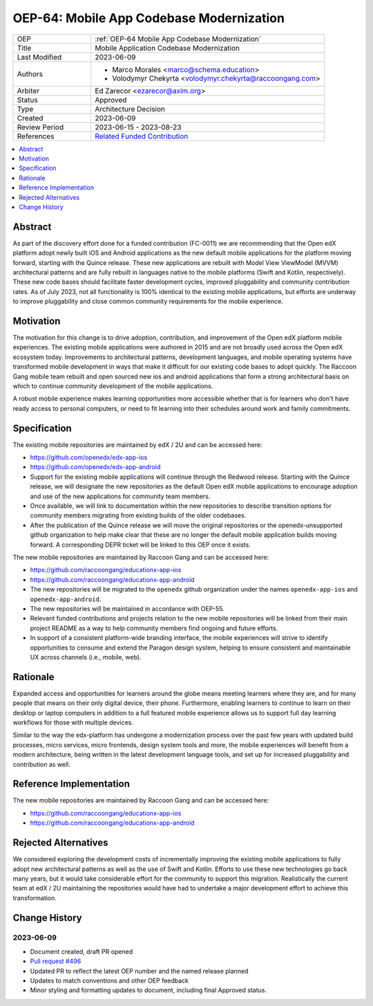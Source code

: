.. _OEP-64 Mobile App Codebase Modernization:

OEP-64: Mobile App Codebase Modernization
#########################################

.. list-table::
   :widths: 25 75

   * - OEP
     - :ref:`OEP-64 Mobile App Codebase Modernization`
   * - Title
     - Mobile Application Codebase Modernization
   * - Last Modified
     - 2023-06-09
   * - Authors
     - 
       * Marco Morales <marco@schema.education>
       * Volodymyr Chekyrta <volodymyr.chekyrta@raccoongang.com>
   * - Arbiter
     - Ed Zarecor <ezarecor@axim.org>
   * - Status
     - Approved
   * - Type
     - Architecture Decision
   * - Created
     - 2023-06-09
   * - Review Period
     - 2023-06-15 - 2023-08-23
   * - References
     - `Related Funded Contribution <https://openedx.atlassian.net/wiki/spaces/COMM/pages/3663429666/FC-0011+-+Mobile+Product+Strategy+Backlog+Development>`_

.. contents::
  :local:
  :depth: 1

Abstract
********

As part of the discovery effort done for a funded contribution (FC-0011) we are recommending that the Open edX platform adopt newly built iOS and Android applications as the new default mobile applications for the platform moving forward, starting with the Quince release. These new applications are rebuilt with Model View ViewModel (MVVM) architectural patterns and are fully rebuilt in languages native to the mobile platforms (Swift and Kotlin, respectively). These new code bases should facilitate faster development cycles, improved pluggability and community contribution rates. As of July 2023, not all functionality is 100% identical to the existing mobile applications, but efforts are underway to improve pluggability and close common community requirements for the mobile experience.

Motivation
**********

The motivation for this change is to drive adoption, contribution, and improvement of the Open edX platform mobile experiences. The existing mobile applications were authored in 2015 and are not broadly used across the Open edX ecosystem today. Improvements to architectural patterns, development languages, and mobile operating systems have transformed mobile development in ways that make it difficult for our existing code bases to adopt quickly. The Raccoon Gang mobile team rebuilt and open sourced new ios and android applications that form a strong architectural basis on which to continue community development of the mobile applications. 

A robust mobile experience makes learning opportunities more accessible whether that is for learners who don't have ready access to personal computers, or need to fit learning into their schedules around work and family commitments.


Specification 
************* 

The existing mobile repositories are maintained by edX / 2U and can be accessed here:

* https://github.com/openedx/edx-app-ios
* https://github.com/openedx/edx-app-android

* Support for the existing mobile applications will continue through the Redwood release. Starting with the Quince release, we will designate the new repositories as the default Open edX mobile applications to encourage adoption and use of the new applications for community team members.
* Once available, we will link to documentation within the new repositories to describe transition options for community members migrating from existing builds of the older codebases.
* After the publication of the Quince release we will move the original repositories or the openedx-unsupported github organization to help make clear that these are no longer the default mobile application builds moving forward. A corresponding DEPR ticket will be linked to this OEP once it exists. 

The new mobile repositories are maintained by Raccoon Gang and can be accessed here:

* https://github.com/raccoongang/educationx-app-ios
* https://github.com/raccoongang/educationx-app-android

* The new repositories will be migrated to the ``openedx`` github organization under the names ``openedx-app-ios`` and ``openedx-app-android``.
* The new repositories will be maintained in accordance with OEP-55.
* Relevant funded contributions and projects relation to the new mobile repositories will be linked from their main project README as a way to help community members find ongoing and future efforts.
* In support of a consistent platform-wide branding interface, the mobile experiences will strive to identify opportunities to consume and extend the Paragon design system, helping to ensure consistent and maintainable UX across channels (i.e., mobile, web).


Rationale
*********

Expanded access and opportunities for learners around the globe means meeting learners where they are, and for many people that means on their only digital device, their phone. Furthermore, enabling learners to continue to learn on their desktop or laptop computers in addition to a full featured mobile experience allows us to support full day learning workflows for those with multiple devices.

Similar to the way the edx-platform has undergone a modernization process over the past few years with updated build processes, micro services, micro frontends, design system tools and more, the mobile experiences will benefit from a modern architecture, being written in the latest development language tools, and set up for increased pluggability and contribution as well.


Reference Implementation
************************

The new mobile repositories are maintained by Raccoon Gang and can be accessed here:

* https://github.com/raccoongang/educationx-app-ios
* https://github.com/raccoongang/educationx-app-android

Rejected Alternatives
*********************

We considered exploring the development costs of incrementally improving the existing mobile applications to fully adopt new architectural patterns as well as the use of Swift and Kotlin. Efforts to use these new technologies go back many years, but it would take considerable effort for the community to support this migration. Realistically the current team at edX / 2U maintaining the repositories would have had to undertake a major development effort to achieve this transformation. 


Change History
**************

2023-06-09 
==========

* Document created, draft PR opened
* `Pull request #496 <https://github.com/openedx/open-edx-proposals/pull/496>`_
* Updated PR to reflect the latest OEP number and the named release planned
* Updates to match conventions and other OEP feedback
* Minor styling and formatting updates to document, including final Approved status. 